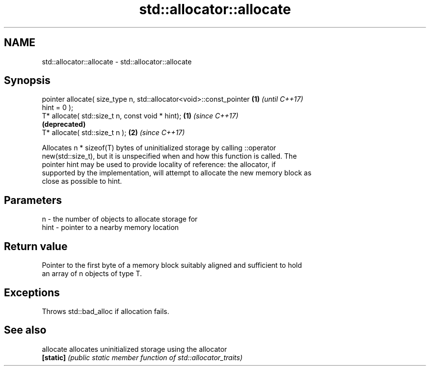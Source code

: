 .TH std::allocator::allocate 3 "Nov 16 2016" "2.1 | http://cppreference.com" "C++ Standard Libary"
.SH NAME
std::allocator::allocate \- std::allocator::allocate

.SH Synopsis
   pointer allocate( size_type n, std::allocator<void>::const_pointer \fB(1)\fP \fI(until C++17)\fP
   hint = 0 );
   T* allocate( std::size_t n, const void * hint);                    \fB(1)\fP \fI(since C++17)\fP
                                                                          \fB(deprecated)\fP
   T* allocate( std::size_t n );                                      \fB(2)\fP \fI(since C++17)\fP

   Allocates n * sizeof(T) bytes of uninitialized storage by calling ::operator
   new(std::size_t), but it is unspecified when and how this function is called. The
   pointer hint may be used to provide locality of reference: the allocator, if
   supported by the implementation, will attempt to allocate the new memory block as
   close as possible to hint.

.SH Parameters

   n    - the number of objects to allocate storage for
   hint - pointer to a nearby memory location

.SH Return value

   Pointer to the first byte of a memory block suitably aligned and sufficient to hold
   an array of n objects of type T.

.SH Exceptions

   Throws std::bad_alloc if allocation fails.

.SH See also

   allocate allocates uninitialized storage using the allocator
   \fB[static]\fP \fI(public static member function of std::allocator_traits)\fP
